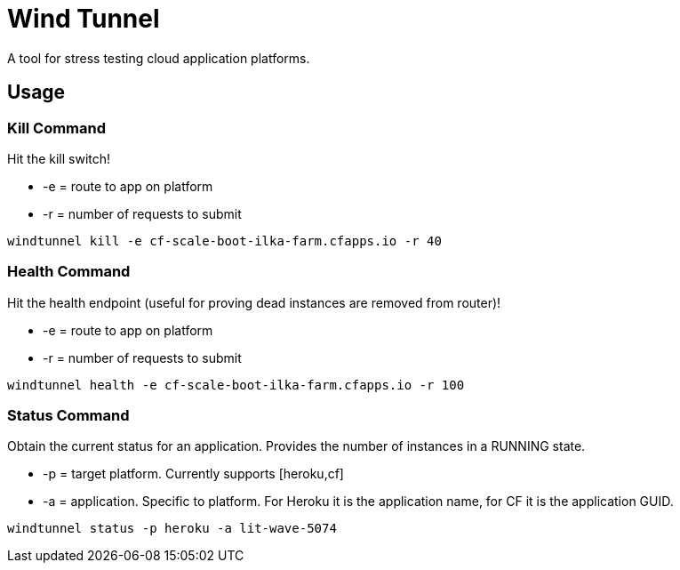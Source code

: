 = Wind Tunnel

A tool for stress testing cloud application platforms.

== Usage

=== Kill Command

Hit the kill switch!

* +-e+ = route to app on platform
* +-r+ = number of requests to submit

----
windtunnel kill -e cf-scale-boot-ilka-farm.cfapps.io -r 40
----

=== Health Command

Hit the health endpoint (useful for proving dead instances are removed from router)!

* +-e+ = route to app on platform
* +-r+ = number of requests to submit

----
windtunnel health -e cf-scale-boot-ilka-farm.cfapps.io -r 100
----

=== Status Command

Obtain the current status for an application. Provides the number of instances in a RUNNING state.

* +-p+ = target platform. Currently supports [+heroku+,+cf+]
* +-a+ = application. Specific to platform. For Heroku it is the application name, for CF it is the application GUID.

----
windtunnel status -p heroku -a lit-wave-5074
----

